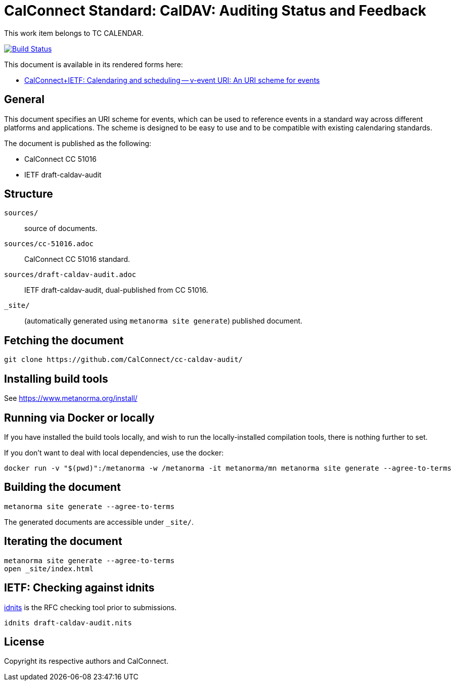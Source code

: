 = CalConnect Standard: CalDAV: Auditing Status and Feedback

This work item belongs to TC CALENDAR.

image:https://github.com/CalConnect/cc-caldav-audit/actions/workflows/generate.yml/badge.svg["Build Status", link="https://github.com/CalConnect/cc-caldav-audit/actions/workflows/generate.yml"]

This document is available in its rendered forms here:

* https://calconnect.github.io/cc-caldav-audit/[CalConnect+IETF: Calendaring and scheduling -- v-event URI: An URI scheme for events]

== General

This document specifies an URI scheme for events, which can be used to
reference events in a standard way across different platforms and
applications. The scheme is designed to be easy to use and to be
compatible with existing calendaring standards.

The document is published as the following:

* CalConnect CC 51016
* IETF draft-caldav-audit


== Structure

`sources/`::
source of documents.

`sources/cc-51016.adoc`::
CalConnect CC 51016 standard.

`sources/draft-caldav-audit.adoc`::
IETF draft-caldav-audit, dual-published from CC 51016.

`_site/`::
(automatically generated using `metanorma site generate`) published document.


== Fetching the document

[source,sh]
----
git clone https://github.com/CalConnect/cc-caldav-audit/
----


== Installing build tools

See https://www.metanorma.org/install/


== Running via Docker or locally

If you have installed the build tools locally, and wish to run the
locally-installed compilation tools, there is nothing further to set.

If you don't want to deal with local dependencies, use the docker:

[source,sh]
----
docker run -v "$(pwd)":/metanorma -w /metanorma -it metanorma/mn metanorma site generate --agree-to-terms
----


== Building the document

[source,sh]
----
metanorma site generate --agree-to-terms
----

The generated documents are accessible under `_site/`.


== Iterating the document

[source,sh]
----
metanorma site generate --agree-to-terms
open _site/index.html
----


== IETF: Checking against idnits

https://tools.ietf.org/tools/idnits/[idnits] is the RFC checking tool prior to
submissions.

[source,sh]
----
idnits draft-caldav-audit.nits
----


== License

Copyright its respective authors and CalConnect.
